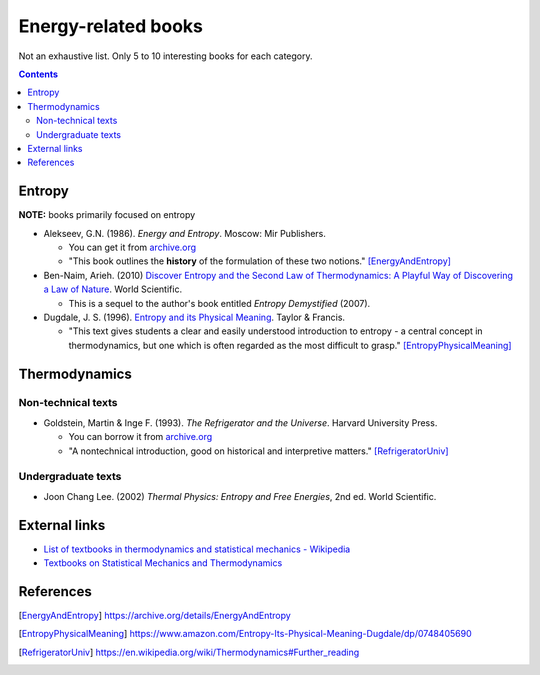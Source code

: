 ====================
Energy-related books
====================
Not an exhaustive list. Only 5 to 10 interesting books for each category.

.. contents:: **Contents**
   :depth: 3
   :local:
   :backlinks: top

Entropy
======
**NOTE:** books primarily focused on entropy

* Alekseev, G.N. (1986). *Energy and Entropy*. Moscow: Mir Publishers.

  * You can get it from `archive.org <https://archive.org/details/EnergyAndEntropy>`_
  * "This book outlines the **history** of the formulation of these two notions." [EnergyAndEntropy]_
  
* Ben-Naim, Arieh. (2010) `Discover Entropy and the Second Law of Thermodynamics: A Playful Way of Discovering a Law of Nature`_. World Scientific.

  * This is a sequel to the author's book entitled *Entropy Demystified* (2007).
  
* Dugdale, J. S. (1996). `Entropy and its Physical Meaning`_. Taylor & Francis.

  * "This text gives students a clear and easily understood introduction to entropy - a central 
    concept in thermodynamics, but one which is often regarded as the most difficult to grasp." [EntropyPhysicalMeaning]_

Thermodynamics
==============
Non-technical texts
-------------------
* Goldstein, Martin & Inge F. (1993). *The Refrigerator and the Universe*. Harvard University Press. 

  * You can borrow it from `archive.org <https://archive.org/details/refrigeratoruniv0000gold>`_
  * "A nontechnical introduction, good on historical and interpretive matters." [RefrigeratorUniv]_
  
Undergraduate texts
-------------------
* Joon Chang Lee. (2002) *Thermal Physics: Entropy and Free Energies*, 2nd ed. World Scientific.
  
External links
==============
* `List of textbooks in thermodynamics and statistical mechanics - Wikipedia`_
* `Textbooks on Statistical Mechanics and Thermodynamics <https://www.compadre.org/Repository/document/ServeFile.cfm?ID=10412&DocID=1888>`_

References
==========
.. [EnergyAndEntropy] https://archive.org/details/EnergyAndEntropy
.. [EntropyPhysicalMeaning] https://www.amazon.com/Entropy-Its-Physical-Meaning-Dugdale/dp/0748405690
.. [RefrigeratorUniv] https://en.wikipedia.org/wiki/Thermodynamics#Further_reading

.. URLs
.. _Discover Entropy and the Second Law of Thermodynamics\: A Playful Way of Discovering a Law of Nature: https://www.amazon.com/Discover-Entropy-Second-Law-Thermodynamics/dp/9814299758
.. _Entropy and its Physical Meaning: https://www.amazon.com/Entropy-Its-Physical-Meaning-Dugdale/dp/0748405690
.. _List of textbooks in thermodynamics and statistical mechanics - Wikipedia: https://en.wikipedia.org/wiki/List_of_textbooks_in_thermodynamics_and_statistical_mechanics
